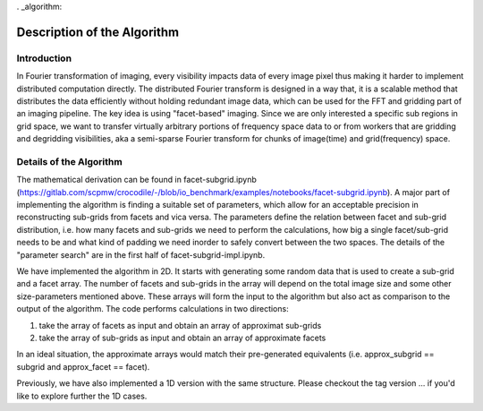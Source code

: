 . _algorithm:

Description of the Algorithm
###########################################################

Introduction
++++++++++++++++++++

In Fourier transformation of imaging, every visibility impacts data of every image pixel thus making it harder to implement distributed computation directly. The distributed Fourier transform is designed in a way that, it is a scalable method that distributes the data efficiently without holding redundant image data, which can be used for the FFT and gridding part of an imaging pipeline.
The key idea is using "facet-based" imaging. Since we are only interested a specific sub regions in grid space, we want to transfer virtually arbitrary portions of frequency space data to or from workers that are gridding and degridding visibilities, aka a semi-sparse Fourier transform for chunks of image(time) and grid(frequency) space.

Details of the Algorithm
++++++++++++++++++++

The mathematical derivation can be found in facet-subgrid.ipynb (https://gitlab.com/scpmw/crocodile/-/blob/io_benchmark/examples/notebooks/facet-subgrid.ipynb).
A major part of implementing the algorithm is finding a suitable set of parameters, which allow for an acceptable precision in reconstructing sub-grids from facets and vica versa.
The parameters define the relation between facet and sub-grid distribution, i.e. how many facets and sub-grids we need to perform the calculations, how big a single facet/sub-grid needs to be and what kind of padding we need inorder to safely convert between the two spaces.
The details of the "parameter search" are in the first half of facet-subgrid-impl.ipynb.

We have implemented the algorithm in 2D. It starts with generating some random data that is used to create a sub-grid and a facet array. The number of facets and sub-grids in the array will depend on the total image size and some other size-parameters mentioned above.
These arrays will form the input to the algorithm but also act as comparison to the output of the algorithm.
The code performs calculations in two directions:

1) take the array of facets as input and obtain an array of approximat sub-grids

2) take the array of sub-grids as input and obtain an array of approximate facets

In an ideal situation, the approximate arrays would match their pre-generated equivalents (i.e. approx_subgrid == subgrid and approx_facet == facet).

Previously, we have also implemented a 1D version with the same structure. Please checkout the tag version ... if you'd like to explore further the 1D cases.